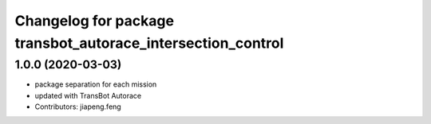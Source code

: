 ^^^^^^^^^^^^^^^^^^^^^^^^^^^^^^^^^^^^^^^^^^^^^^^^^^^^^^^
Changelog for package transbot_autorace_intersection_control
^^^^^^^^^^^^^^^^^^^^^^^^^^^^^^^^^^^^^^^^^^^^^^^^^^^^^^^

1.0.0 (2020-03-03)
------------------
* package separation for each mission
* updated with TransBot Autorace
* Contributors: jiapeng.feng
